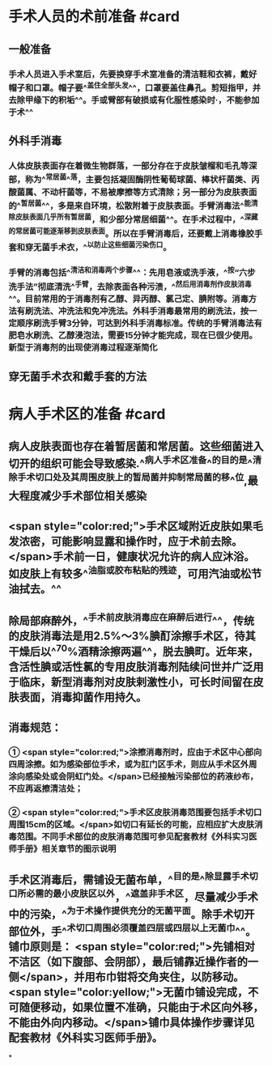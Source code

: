 #+deck:外科学::外科学总论::无菌术::教材::手术人员和病人手术区域的准备

* 手术人员的术前准备 #card
:PROPERTIES:
:id: 624a553c-33e7-4ea5-a779-18faf027394d
:END:
** 一般准备
*** 手术人员进入手术室后，先要换穿手术室准备的清洁鞋和衣裤，戴好帽子和口罩。帽子要^^盖住全部头发^^，口罩要盖住鼻孔。剪短指甲，并去除甲缘下的积垢^^。手或臂部有破损或有化服性感染时·，不能参加于术^^
** 外科手消毒
*** 人体皮肤表面存在着微生物群落，一部分存在于皮肤皱榴和毛孔等深部，称为^^常居菌^^落，主要包括凝固酶阴性葡萄球菌、棒状杆菌类、丙酸菌属、不动杆菌等，不易被摩擦等方式清除；另一部分为皮肤表面的^^暂居菌^^，多是来自环境，松散附着于皮肤表面。手臂消毒法^^能清除皮肤表面几乎所有暂居菌，和少部分常居细菌^^。在手术过程中，^^深藏的常居菌可能逐渐移到皮肤表面。所以在手臂消毒后，还要戴上消毒橡胶手套和穿无菌手术衣，^^以防止这些细菌污染伤口。
*** 手臂的消毒包括^^清洁和消毒两个步骤^^：先用皂液或洗手液，^^按“六步洗手法”彻底清洗^^手臂，去除表面各种污渍，^^然后用消毒剂作皮肤消毒^^。目前常用的于消毒剂有乙醇、异丙醇、氯己定、腆附等。消毒方法有刷洗法、冲洗法和免冲洗法。外科手消毒最常用的刷洗法，按一定顺序刷洗手臂3分钟，可达到外科手消毒标准。传统的手臂消毒法有肥皂水刷洗、乙醇浸泡法，需要15分钟才能完成，现在已很少使用。新型于消毒剂的出现使消毒过程逐渐简化
** 穿无菌手术衣和戴手套的方法
* 病人手术区的准备 #card
:PROPERTIES:
:id: 624a5651-9731-4cd4-9871-71f57338ab79
:END:
** 病人皮肤表面也存在着暂居菌和常居菌。这些细菌进入切开的组织可能会导致感染.^^病人手术区准备^^的目的是^^清除手术切口处及其周围皮肤上的暂局菌并抑制常局菌的移^^位,最大程度减少手术部位相关感染
** <span style="color:red;">手术区域附近皮肤如果毛发浓密，可能影响显露和操作时，应于术前去除。</span>手术前一日，健康状况允许的病人应沐浴。如皮肤上有较多^^油脂或胶布粘贴的残迹，可用汽油或松节油拭去。^^
** 除局部麻醉外，^^手术前皮肤消毒应在麻醉后进行^^，传统的皮肤消毒法是用2.5%～3%腆酊涂擦手术区，待其干燥后以^^70%酒精涂擦两遍^^，脱去腆町。近年来，含活性腆或活性氯的专用皮肤消毒剂陆续问世并广泛用于临床，新型消毒剂对皮肤剌激性小，可长时间留在皮肤表面，消毒抑菌作用持久。
** 消毒规范：
*** ① <span style="color:red;">涂擦消毒剂时，应由于术区中心部向四周涂擦。如为感染部位手术，或为肛门区手术，则应从手术区外周涂向感染处或会阴虹门处。</span>已经接触污染部位的药液纱布，不应再返擦清洁处；
*** ② <span style="color:red;">手术区皮肤消毒范围要包括手术切口周围15cm的区域。</span>如切口有延长的可能，应相应扩大皮肤消毒范围。不同手术部位的皮肤消毒范围可参见配套教材《外科实习医师手册》相关章节的图示说明
** 手术区消毒后，需铺设无菌布单，^^目的是^^除显露手术切口所必需的最小皮肤区以外，^^遮盖非手术区，尽量减少手术中的污染，^^为于术操作提供充分的无菌平面。除手术切开部位外，手^^术切口周围必须覆盖四层或四层以上无菌巾^^。铺巾原则是： <span style="color:red;">先铺相对不洁区（如下腹部、会阴部），最后铺靠近操作者的一侧</span>，并用布巾钳将交角夹住，以防移动。 <span style="color:yellow;">无菌巾铺设完成，不可随便移动，如果位置不准确，只能由于术区向外移，不能由外向内移动。</span>铺巾具体操作步骤详见配套教材《外科实习医师手册》。
*